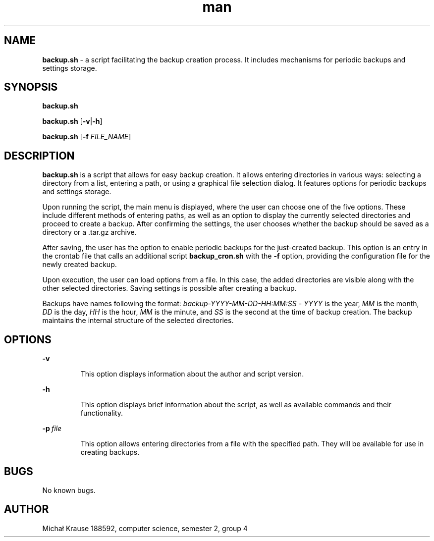 ./" Manpage for your script
.TH man 1 "09 November 2023" "1.1" "backup.sh man page"
.SH NAME
.B backup.sh 
\- a script facilitating the backup creation process. It includes mechanisms for periodic backups and settings storage.
.SH SYNOPSIS
.B backup.sh
.P
.B backup.sh \fR[\fB\-v\fR|\fB\-h\fR]
.P
.B backup.sh \fR[\fB\-f \fIFILE_NAME\fR]
.SH DESCRIPTION
.B backup.sh 
is a script that allows for easy backup creation. It allows entering directories in various ways: selecting a directory from a list, 
entering a path, or using a graphical file selection dialog. It features options for periodic backups and settings storage.
.P
Upon running the script, the main menu is displayed, where the user can choose one of the five options. 
These include different methods of entering paths, as well as an option to display the currently selected directories and proceed to create a backup. 
After confirming the settings, the user chooses whether the backup should be saved as a directory or a .tar.gz archive.
.P
After saving, the user has the option to enable periodic backups for the just-created backup. 
This option is an entry in the crontab file that calls an additional script 
.B backup_cron.sh
with the 
.B -f
option, providing the configuration file for the newly created backup.
.P
Upon execution, the user can load options from a file. In this case, the added directories are visible along with the other selected directories. Saving settings is possible after creating a backup.
.P
Backups have names following the format: 
.I backup-YYYY-MM-DD-HH:MM:SS
\-
.I YYYY 
is the year,
.I MM
is the month,
.I DD
is the day,
.I HH
is the hour,
.I MM
is the minute, and
.I SS
is the second at the time of backup creation. The backup maintains the internal structure of the selected directories.
.SH OPTIONS
.B \-v
.IP
This option displays information about the author and script version.
.P
.B \-h
.IP
This option displays brief information about the script, as well as available commands and their functionality.
.P
.BI \-p\  file
.IP
This option allows entering directories from a file with the specified path. 
They will be available for use in creating backups.
.SH BUGS
No known bugs.
.SH AUTHOR
Michał Krause 188592, computer science, semester 2, group 4